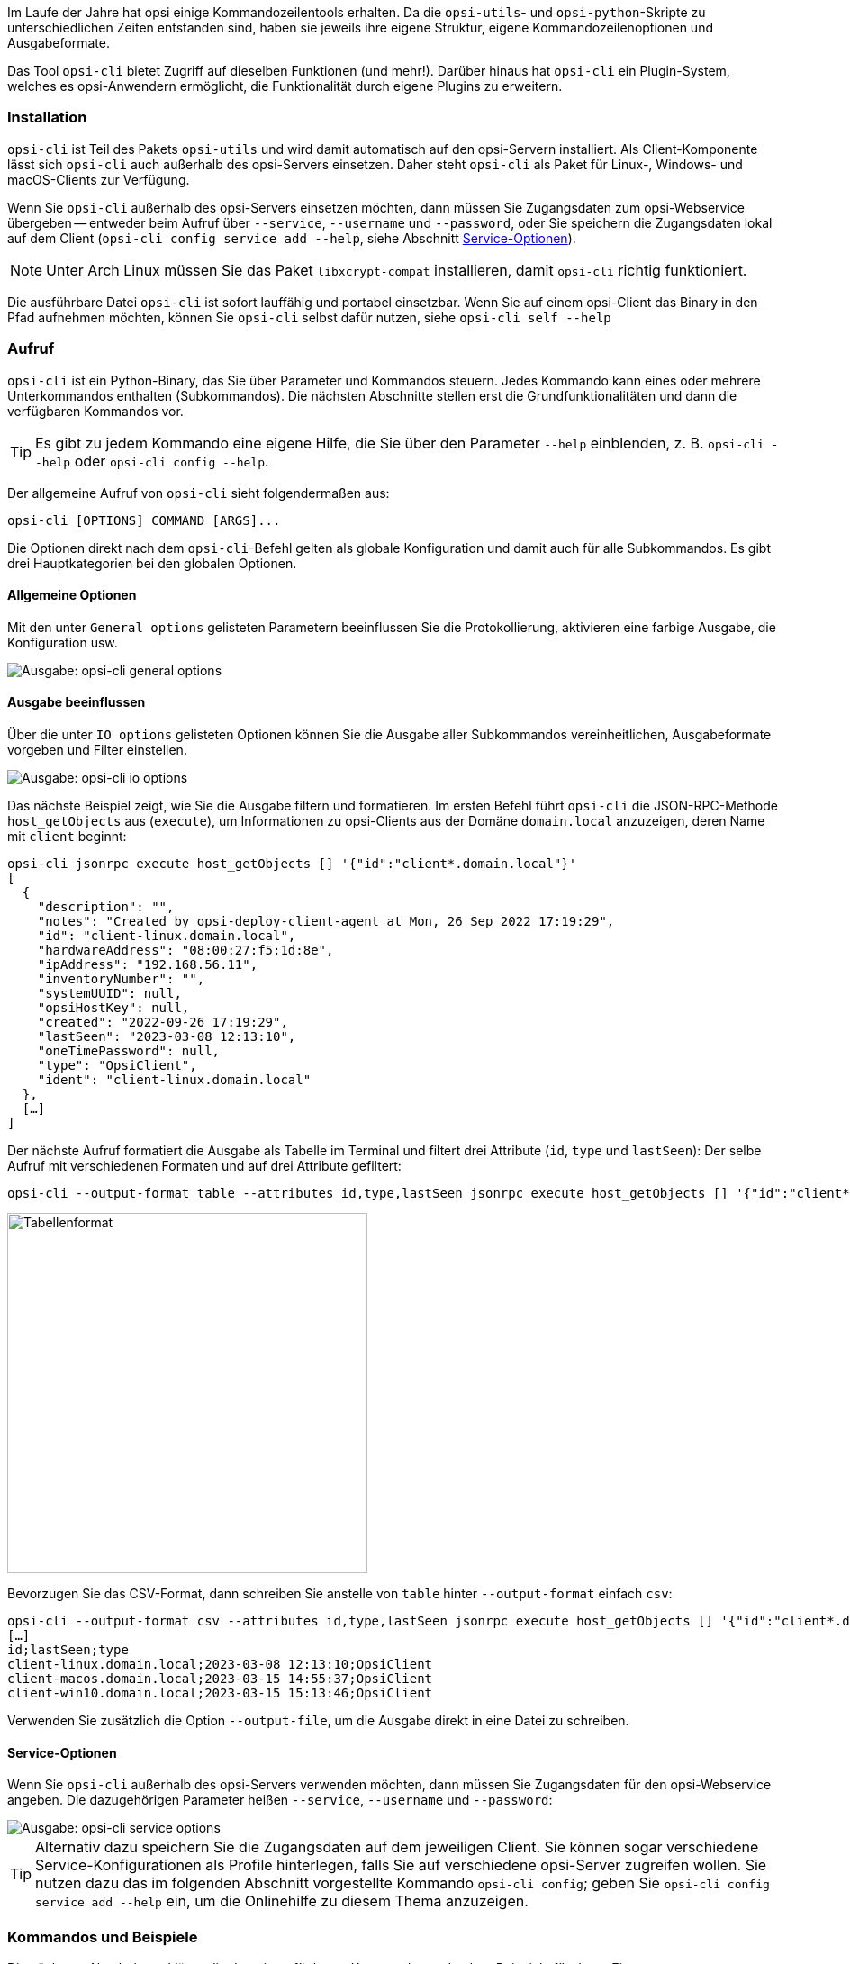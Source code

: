 ////
; Copyright (c) uib GmbH (www.uib.de)
; This documentation is owned by uib
; and published under the german creative commons by-sa license
; see:
; https://creativecommons.org/licenses/by-sa/3.0/de/
; https://creativecommons.org/licenses/by-sa/3.0/de/legalcode
; english:
; https://creativecommons.org/licenses/by-sa/3.0/
; https://creativecommons.org/licenses/by-sa/3.0/legalcode
;
; credits: https://www.opsi.org/credits/
////

:Author:    uib GmbH
:Email:     info@uib.de
:Date:      06.06.2023
:Revision:  4.3
:toclevels: 6
:doctype:   book
:icons:     font
:xrefstyle: full


Im Laufe der Jahre hat opsi einige Kommandozeilentools erhalten. Da die `opsi-utils`- und `opsi-python`-Skripte zu unterschiedlichen Zeiten entstanden sind, haben sie jeweils ihre eigene Struktur, eigene Kommandozeilenoptionen und Ausgabeformate.

Das Tool `opsi-cli` bietet Zugriff auf dieselben Funktionen (und mehr!). Darüber hinaus hat `opsi-cli` ein Plugin-System, welches es opsi-Anwendern ermöglicht, die Funktionalität durch eigene Plugins zu erweitern.

[[server-components-opsi-cli-installation]]
=== Installation

`opsi-cli` ist Teil des Pakets `opsi-utils` und wird damit automatisch auf den opsi-Servern installiert. Als Client-Komponente lässt sich `opsi-cli` auch außerhalb des opsi-Servers einsetzen. Daher steht `opsi-cli` als Paket für Linux-, Windows- und macOS-Clients zur Verfügung.

Wenn Sie `opsi-cli` außerhalb des opsi-Servers einsetzen möchten, dann müssen Sie Zugangsdaten zum opsi-Webservice übergeben -- entweder beim Aufruf über `--service`, `--username` und `--password`, oder Sie speichern die Zugangsdaten lokal auf dem Client (`opsi-cli config service add --help`, siehe Abschnitt <<server-components-opsi-cli-serviceoptions>>).

NOTE: Unter Arch Linux müssen Sie das Paket `libxcrypt-compat` installieren, damit `opsi-cli` richtig funktioniert. 

Die ausführbare Datei `opsi-cli` ist sofort lauffähig und portabel einsetzbar. Wenn Sie auf einem opsi-Client das Binary in den Pfad aufnehmen möchten, können Sie `opsi-cli` selbst dafür nutzen, siehe `opsi-cli self --help`

[[server-components-opsi-cli-usage]]
=== Aufruf

`opsi-cli` ist ein Python-Binary, das Sie über Parameter und Kommandos steuern. Jedes Kommando kann eines oder mehrere Unterkommandos enthalten (Subkommandos). Die nächsten Abschnitte stellen erst die Grundfunktionalitäten und dann die verfügbaren Kommandos vor.

TIP: Es gibt zu jedem Kommando eine eigene Hilfe, die Sie über den Parameter `--help` einblenden, z.{nbsp}B. `opsi-cli --help` oder `opsi-cli config --help`.

Der allgemeine Aufruf von `opsi-cli` sieht folgendermaßen aus:

[source,console]
----
opsi-cli [OPTIONS] COMMAND [ARGS]...
----

Die Optionen direkt nach dem `opsi-cli`-Befehl gelten als globale Konfiguration und damit auch für alle Subkommandos. Es gibt drei Hauptkategorien bei den globalen Optionen.

[[server-components-opsi-cli-globaloptions]]
==== Allgemeine Optionen

Mit den unter `General options` gelisteten Parametern beeinflussen Sie die Protokollierung, aktivieren eine farbige Ausgabe, die Konfiguration usw.

image::opsi-cli-general-options.png["Ausgabe: opsi-cli general options", pdfwidth=80%]

[[server-components-opsi-cli-formatoptions]]
==== Ausgabe beeinflussen

Über die unter `IO options` gelisteten Optionen können Sie die Ausgabe aller Subkommandos vereinheitlichen, Ausgabeformate vorgeben und Filter einstellen.

image::opsi-cli-io-options.png["Ausgabe: opsi-cli io options", pdfwidth=80%]

Das nächste Beispiel zeigt, wie Sie die Ausgabe filtern und formatieren. Im ersten Befehl führt `opsi-cli` die JSON-RPC-Methode `host_getObjects` aus (`execute`), um Informationen zu opsi-Clients aus der Domäne `domain.local` anzuzeigen, deren Name mit `client` beginnt:

[source,toml]
----
opsi-cli jsonrpc execute host_getObjects [] '{"id":"client*.domain.local"}'
[
  {
    "description": "",
    "notes": "Created by opsi-deploy-client-agent at Mon, 26 Sep 2022 17:19:29",
    "id": "client-linux.domain.local",
    "hardwareAddress": "08:00:27:f5:1d:8e",
    "ipAddress": "192.168.56.11",
    "inventoryNumber": "",
    "systemUUID": null,
    "opsiHostKey": null,
    "created": "2022-09-26 17:19:29",
    "lastSeen": "2023-03-08 12:13:10",
    "oneTimePassword": null,
    "type": "OpsiClient",
    "ident": "client-linux.domain.local"
  },
  […]
]
----

Der nächste Aufruf formatiert die Ausgabe als Tabelle im Terminal und filtert drei Attribute (`id`, `type` und `lastSeen`):
Der selbe Aufruf mit verschiedenen Formaten und auf drei Attribute gefiltert:

[source,console]
----
opsi-cli --output-format table --attributes id,type,lastSeen jsonrpc execute host_getObjects [] '{"id":"client*.domain.local"}'
----

image::opsi-cli-table-format.png["Tabellenformat", pdfwidth=80%, width=400]

Bevorzugen Sie das CSV-Format, dann schreiben Sie anstelle von `table` hinter `--output-format` einfach `csv`:

[source,console]
----
opsi-cli --output-format csv --attributes id,type,lastSeen jsonrpc execute host_getObjects [] '{"id":"client*.domain.local"}'
[…]
id;lastSeen;type
client-linux.domain.local;2023-03-08 12:13:10;OpsiClient
client-macos.domain.local;2023-03-15 14:55:37;OpsiClient
client-win10.domain.local;2023-03-15 15:13:46;OpsiClient
----

Verwenden Sie zusätzlich die Option `--output-file`, um die Ausgabe direkt in eine Datei zu schreiben.

[[server-components-opsi-cli-serviceoptions]]
==== Service-Optionen

Wenn Sie `opsi-cli` außerhalb des opsi-Servers verwenden möchten, dann müssen Sie Zugangsdaten für den opsi-Webservice angeben. Die dazugehörigen Parameter heißen `--service`, `--username` und `--password`:

image::opsi-cli-service-options.png["Ausgabe: opsi-cli service options", pdfwidth=80%]

TIP: Alternativ dazu speichern Sie die Zugangsdaten auf dem jeweiligen Client. Sie können sogar verschiedene Service-Konfigurationen als Profile hinterlegen, falls Sie auf verschiedene opsi-Server zugreifen wollen. Sie nutzen dazu das im folgenden Abschnitt vorgestellte Kommando `opsi-cli config`; geben Sie `opsi-cli config service add --help` ein, um die Onlinehilfe zu diesem Thema anzuzeigen. 

[[server-components-opsi-cli-commands]]
=== Kommandos und Beispiele

Die nächsten Abschnitte erklären die derzeit verfügbaren Kommandos und geben Beispiele für deren Einsatz.

[[server-components-opsi-cli-commands-config]]
==== *config*

Mit diesem Kommando passen Sie die `opsi-cli`-Konfiguration an (siehe `opsi-cli config --help`).

Mit dem folgenden Befehl betrachten Sie die aktuelle Konfiguration und die Standardeinstellungen:

[source,console]
----
opsi-cli config list
----

image::opsi-cli-config-list.png["Ausgabe: opsi-cli config list", pdfwidth=90%]

Um einen Wert dauerhaft zu ändern, verwenden Sie den Befehl `opsi-cli config set <name> <value>`. Die neuen Einstellungen gelten dann für alle nachfolgenden `opsi-cli`-Aufrufe. Um einen Wert zu entfernen, geben Sie `opsi-cli config unset <name>` ein. Zur Verwaltung der Service-Zugänge steht `opsi-cli config service` mit den Subkommandos `add`, `list` und `remove` zur Verfügung.

[[server-components-opsi-cli-commands-jsonrpc]]
==== *jsonrpc*

Mit dem Kommando `jsonrpc` greifen Sie auf JSON-RPC-Methoden zu und führen diese auf dem opsi-Server aus. Damit kann `opsi-cli` das Werkzeug `opsi-admin` komplett ersetzen. `jsonrpc` kennt zwei Subkommandos:

* `opsi-cli jsonrpc methods`: Gibt eine Liste aller verfügbaren API-Methoden und ihrer Parameter aus.
* `opsi-cli jsonrpc execute <method>`: Führt die angegebene Methode aus.

Die Ausgabe von `opsi-cli jsonrpc methods` zeigt in der Spalte `deprecated` ebenfalls an, ob eine Methode als veraltet gekennzeichnet ist. In der Spalte daneben (`alternative_method`) sehen Sie die empfohlene Alternative. 

Um eine bestimmte Methode auszuführen, geben Sie ihren Namen nach dem Befehl `opsi-cli jsonrpc execute` an, zum Beispiel so:

[source,console]
----
opsi-cli jsonrpc execute authenticated
----

Die Syntax ähnelt der von `opsi-admin`, wie ein direkter Vergleich zeigt:

[source,console]
----
opsi-admin method authenticated
----

Die Angabe der Methoden-Parameter ist dabei absolut identisch, wie das nächste etwas komplexere Beispiel zeigt:

[source,console]
----
opsi-cli jsonrpc execute host_getObjects '["created","lastSeen"]' '{"id":"testclient01.uib.local"}'
----

Alte Variante:

[source,console]
----
opsi-admin method host_getObjects '["created","lastSeen"]' '{"id":"testclient01.uib.local"}'
----

NOTE: Die beiden Beispiele verzichten bewusst auf den veralteten Parameter `-d` bei `opsi-admin` (umgeht `opsiconfd`). Die Umgehung des opsi-Webservices hat in der Vergangenheit zu Problemen innerhalb des opsi-Systems geführt. Deshalb ist der Weg zur API nur noch über den opsi-Webservice möglich -- `opsi-cli` unterstützt diesen Modus erst gar nicht.

Wenn Sie direkt auf dem opsi-Server arbeiten, benötigen Sie keine Zugangsdaten; diese erhält das Tool automatisch aus der Server-Konfiguration. Möchten Sie `opsi-cli` jedoch in Skripten, Cronjobs o.{nbsp}Ä. einsetzen, müssen Sie die Zugangsdaten vorher hinterlegen.

Wie auch bei den anderen `opsi-cli`-Kommandos können Sie für `jsonrpc` das Ausgabeformat mit Parametern wie `--output-format` und `--attributes` beeinflussen (siehe Abschnitt <<server-components-opsi-cli-formatoptions>>).

[source,console]
----
opsi-cli --output-format table --attributes id,created,lastSeen jsonrpc execute host_getObjects '["created","lastSeen"]' '{"id":"testclient01.uib.local"}'
----

NOTE: Beachten Sie, dass Sie unter Windows gegebenenfalls Escape-Sequenzen nutzen müssen, da die Eingabeaufforderung (`cmd.exe`) und die PowerShell einfache und doppelte Anführungszeichen anders interpretiert. 

Die nächsten beiden Aufrufe zum Auflisten aller Depots in einer opsi-Umgebung verdeutlichen die Unterschiede. So sieht das Kommando unter Linux und macOS aus:

[source,console]
----
opsi-cli jsonrpc execute host_getObjects [] '{"type":"OpsiDepotserver"}'
----

In der Windows-Eingabeaufforderung sieht es so aus:

[source,console]
----
opsi-cli jsonrpc execute host_getObjects [] {\"type\":\"OpsiDepotserver\"}
----

In der PowerShell (vor Version 7) sieht das Kommando so aus:

[source,console]
----
opsi-cli jsonrpc execute host_getObjects [] '{\"type\":\"OpsiDepotserver\"}'
----

[[server-components-opsi-cli-commands-client-actions]]
==== *client-action*

Mit dem Kommando `client-action` verwalten Sie opsi-Clients. Es bietet in erster Linie Optionen, um zu beeinflussen, auf welche Liste von Clients sich Aktionen auswirken (siehe `opsi-cli client-action --help`). Es hat die subkommandos `set-action-request` und und `trigger-event`.

Das Subkommando `set-action-request` kann verwendet werden, um Aktionen für Produkte auf opsi-Clients anzufordern. Es ist vergleichbar mit dem `task`-Kommando von `opsi-admin` (siehe Abschnitt <<server-components-opsi-admin-examples>>), arbeitet jedoch nach dem Ausschlussprinzip. Das heißt, ohne explizite Angabe von Clients und Produkten wirkt sich die Aktion auf alles aus. Daher bietet `set-action-request` weitere Optionen, um die Produkte zu filtern, auf die sich eine Aktion auswirken soll (siehe `opsi-cli client-action set-action-request --help`).

CAUTION: Beim Aufruf ohne explizite Angabe von Clients und Produkten wirkt sich der Befehl auf alle Clients und auf alle Produkte aus. Um Fehlern vorzubeugen, erlaubt `opsi-cli` kein Ausführen von `set-action-request`, ohne dass Sie mindestens eine der folgenden Angaben machen: `--where-outdated`, `--where-failed`, `--products` oder `--product-groups`.

So setzen Sie alle veralteten Produkte von Clients auf `setup`:

[source,console]
----
opsi-cli client-action set-action-request --where-outdated
----

Alternativ setzen Sie nur ein bestimmtes Produkt (hier: `opsi-client-agent`) auf einem bestimmten Client (hier `test-98.domain.tld`) `setup`:

[source,console]
----
opsi-cli -l5 client-action --clients test-98.domain.tld set-action-request --products opsi-client-agent

[5] [2022-10-28 12:54:59.998] [               ] Selected clients: ['test-98.domain.tld']   (client_action_worker.py:48)
[5] [2022-10-28 12:55:00.055] [               ] Handling products ['opsi-client-agent']   (set_action_request_worker.py:105)
[5] [2022-10-28 12:55:00.065] [               ] Setting 'setup' ProductActionRequest: opsi-client-agent -> test-98.domain.tld   (set_action_request_worker.py:134)
----

Der Produktstatus `setup` ist dabei der Default. Wenn Sie dasselbe Produkt auf `uninstall` setzen möchten, lautet der Befehl so:

[source,console]
----
opsi-cli -l5 client-action --clients test-98.domain.tld set-action-request --products opsi-client-agent --request-type uninstall

[5] [2022-10-28 12:57:06.848] [               ] Selected clients: ['test-98.domain.tld']   (client_action_worker.py:48)
[5] [2022-10-28 12:57:06.904] [               ] Handling products ['opsi-client-agent']   (set_action_request_worker.py:105)
[5] [2022-10-28 12:57:06.914] [               ] Setting 'uninstall' ProductActionRequest: opsi-client-agent -> test-98.domain.tld   (set_action_request_worker.py:134)
----

Um einen Action Request für ein bestimmtes Produkt auf einem Client zurückzusetzen, verwenden Sie den Wert `None` (`none` ist ebenfalls erlaubt):

[source,console]
----
opsi-cli -l5 client-action --clients test-98.domain.tld set-action-request --products opsi-client-agent --request-type None

[5] [2022-10-28 14:12:50.538] [               ] Selected clients: ['test-98.domain.tld']   (client_action_worker.py:48)
[5] [2022-10-28 14:12:50.574] [               ] Handling products ['opsi-client-agent']   (set_action_request_worker.py:105)
[5] [2022-10-28 14:12:50.580] [               ] Setting 'None' ProductActionRequest: opsi-client-agent -> test-98.domain.tld   (set_action_request_worker.py:134)
----

Falls ein Fehler in einem Produkt auftaucht, sollte man alle Aktionen dafür auf den Clients temporär zurücknehmen können. So wird das fehlerhafte Produkt nicht weiter verteilt:

[source,console]
----
opsi-cli client-action set-action-request --products opsi-client-agent --request-type None
----

Sollte das Produkt irgendwann wieder fehlerfrei zur Verfügung stehen, können Sie alle veralteten oder fehlerhaften Statusinformationen wieder auf `setup` setzen:

[source,console]
----
opsi-cli client-action set-action-request --where-outdated --where-failed
----

So setzen Sie ein bestimmtes Produkt auf einer Gruppe von Clients (hier: `testclients`) auf `setup`:

[source,console]
----
opsi-cli -l5 client-action --client-groups testclients set-action-request --products opsi-client-agent

[5] [2022-10-28 13:03:24.100] [               ] Selected clients: ['test-1.domain.tld', 'test-2.domain.tld', 'test-3.domain.tld', 'test-4.domain.tld', 'test-5.domain.tld']   (client_action_worker.py:48)
[5] [2022-10-28 13:03:24.159] [               ] Handling products ['opsi-client-agent']   (set_action_request_worker.py:105)
[5] [2022-10-28 13:03:24.169] [               ] Setting 'setup' ProductActionRequest: opsi-client-agent -> test-1.domain.tld   (set_action_request_worker.py:134)
[5] [2022-10-28 13:03:24.170] [               ] Setting 'setup' ProductActionRequest: opsi-client-agent -> test-2.domain.tld   (set_action_request_worker.py:134)
[5] [2022-10-28 13:03:24.170] [               ] Setting 'setup' ProductActionRequest: opsi-client-agent -> test-3.domain.tld   (set_action_request_worker.py:134)
[5] [2022-10-28 13:03:24.170] [               ] Setting 'setup' ProductActionRequest: opsi-client-agent -> test-4.domain.tld   (set_action_request_worker.py:134)
[5] [2022-10-28 13:03:24.170] [               ] Setting 'setup' ProductActionRequest: opsi-client-agent -> test-5.domain.tld   (set_action_request_worker.py:134)
----

Außer einer Gruppe von Clients können Sie hinter `--product-groups` auch eine Gruppe von Produkten (hier: `testproducts`) definieren:

[source,console]
----
opsi-cli -l5 client-action --client-groups testclients set-action-request --product-groups testproducts

[5] [2022-10-28 13:05:53.147] [               ] Selected clients: ['test-1.domain.tld', 'test-2.domain.tld', 'test-3.domain.tld', 'test-4.domain.tld', 'test-5.domain.tld']   (client_action_worker.py:48)
[5] [2022-10-28 13:05:53.225] [               ] Handling products ['hwaudit', 'opsi-client-agent', 'swaudit']   (set_action_request_worker.py:105)
[5] [2022-10-28 13:05:53.236] [               ] Setting 'setup' ProductActionRequest: hwaudit -> test-1.domain.tld   (set_action_request_worker.py:134)
[5] [2022-10-28 13:05:53.237] [               ] Setting 'setup' ProductActionRequest: opsi-client-agent -> test-1.domain.tld   (set_action_request_worker.py:134)
[5] [2022-10-28 13:05:53.237] [               ] Setting 'setup' ProductActionRequest: swaudit -> test-1.domain.tld   (set_action_request_worker.py:134)
[5] [2022-10-28 13:05:53.237] [               ] Setting 'setup' ProductActionRequest: hwaudit -> test-2.domain.tld   (set_action_request_worker.py:134)
[5] [2022-10-28 13:05:53.237] [               ] Setting 'setup' ProductActionRequest: opsi-client-agent -> test-2.domain.tld   (set_action_request_worker.py:134)
[5] [2022-10-28 13:05:53.238] [               ] Setting 'setup' ProductActionRequest: swaudit -> test-2.domain.tld   (set_action_request_worker.py:134)
[5] [2022-10-28 13:05:53.238] [               ] Setting 'setup' ProductActionRequest: hwaudit -> test-3.domain.tld   (set_action_request_worker.py:134)
[5] [2022-10-28 13:05:53.238] [               ] Setting 'setup' ProductActionRequest: opsi-client-agent -> test-3.domain.tld   (set_action_request_worker.py:134)
[5] [2022-10-28 13:05:53.238] [               ] Setting 'setup' ProductActionRequest: swaudit -> test-3.domain.tld   (set_action_request_worker.py:134)
[5] [2022-10-28 13:05:53.239] [               ] Setting 'setup' ProductActionRequest: hwaudit -> test-4.domain.tld   (set_action_request_worker.py:134)
[5] [2022-10-28 13:05:53.239] [               ] Setting 'setup' ProductActionRequest: opsi-client-agent -> test-4.domain.tld   (set_action_request_worker.py:134)
[5] [2022-10-28 13:05:53.239] [               ] Setting 'setup' ProductActionRequest: swaudit -> test-4.domain.tld   (set_action_request_worker.py:134)
[5] [2022-10-28 13:05:53.239] [               ] Setting 'setup' ProductActionRequest: hwaudit -> test-5.domain.tld   (set_action_request_worker.py:134)
[5] [2022-10-28 13:05:53.239] [               ] Setting 'setup' ProductActionRequest: opsi-client-agent -> test-5.domain.tld   (set_action_request_worker.py:134)
[5] [2022-10-28 13:05:53.240] [               ] Setting 'setup' ProductActionRequest: swaudit -> test-5.domain.tld   (set_action_request_worker.py:134)
----

`opsi-cli` schließt bei den beiden Parametern `--where-outdated` und `--where-failed` automatisch eine Liste bestimmter Pakete aus. Derzeit sind das `opsi-winst`, `opsi-auto-update`, `opsi-script`, `shutdownwanted`, `windows10-upgrade`, `activate-win`, `opsi-script-test`, `opsi-bootimage-local`, `opsi-uefi-netboot`, `opsi-wan-config-on`, `opsi-wan-config-off`, `opsi-winpe`, `win10-sysprep-app-update-blocker` und `windomain`. 

TIP: Während es problemlos möglich ist, noch weitere Produkte oder Produktgruppen auszuschließen, ist es noch sicherer, eine eigene Produktgruppe zu pflegen und diese beim Aufruf anzugeben. So beschränken Sie Änderungen auf genau diese Gruppe.

Das Subkommando `trigger-event` startet auf der Menge ausgewählter clients ein Event. Um beispielsweise ein `on_demand` auf den clients der Gruppe `testclients` auszulösen, verwenden Sie:

[source,console]
----
opsi-cli -l5 client-action --client-groups testclients trigger-event

[5] [2022-10-28 13:05:53.147] [               ] Selected clients: ['test-1.domain.tld', 'test-2.domain.tld', 'test-3.domain.tld', 'test-4.domain.tld', 'test-5.domain.tld']   (client_action_worker.py:48)
[5] [2024-01-09 16:04:45.395] [               ] Triggering event 'on_demand' on clients ['test-1.domain.tld', 'test-2.domain.tld', 'test-3.domain.tld', 'test-4.domain.tld', 'test-5.domain.tld']   (trigger_event_worker.py:79)
[5] [2024-01-09 16:04:45.442] [               ] Successfully triggered event on all reachable clients   (trigger_event_worker.py:114)
----

Um ein bestimmtes anderes Event auszulösen anstelle des `on_demand`, kann es per `--event` Schalter spezifiziert werden. Z.B. `opsi-cli client-action --clients test-1.domain.tld trigger-event --event timer`.

Auf diese Weise können nur Events auf Clients ausgelöst werden, die per `opsi-messagebus` erreichbar sind. Möchte man zusätzlich die nicht erreichbaren Clients aufwecken/starten, geht das über
den Schalter `--wakeup`. Voraussetzung dafür ist, dass die Clients im LAN sind (wake-on-lan Protokoll).

[[server-components-opsi-cli-commands-plugin]]
==== *plugin*

Alle `opsi-cli`-Kommandos sind als Plugins implementiert, einschließlich des Kommandos `plugin` selbst. Sie nutzen es, um Plugins zu verwalten, also neue externe Plugins zu installieren oder auch laufende Plugins aus dem System zu entfernen. Außerdem können Sie mit `opsi-cli plugin` Plugins auflisten oder exportieren. Siehe `opsi-cli plugin --help`

So generieren Sie ein Template für ein neues Plugin:

[source,console]
----
opsi-cli plugin new
----

Nachdem Sie Angaben zu Name, Version und Beschreibung gemacht haben, legt `opsi-cli` ein neues Verzeichnis mit dem gewählten Namen an. Darin befinden sich die Unterverzeichnisse `python` und `data`:

* Im Verzeichnis `python` können Sie den Code für das neue Plugin hinterlegen. Das Verzeichnis repräsentiert ein Python-Paket und enthält eine `__init__.py`-Datei als Einstieg. Hier finden Sie ein Beispiel für einen Befehl, einen Unterbefehl und einige Optionen.

* Das Verzeichnis `data` enthält statische Ressourcen für das Plugin; Sie können es normalerweise ignorieren.

Nachdem Sie das Template mit Inhalt gefüllt haben, fügen Sie das Plugin zur laufenden `opsi-cli`-Instanz hinzu:

[source,console]
----
opsi-cli plugin add <directory>
----

Falls das angegebene Verzeichnis validen Python-Code enthält, ist das enthaltene Kommando anschließend als Plugin in `opsi-cli` verfügbar. 

TIP: Um alle registrierten Plugins anzuzeigen, geben Sie den Befehl `opsi-cli plugin list` ein.

Ein Plugin können Sie in ein Archiv exportieren und es anschließend in einer anderen `opsi-cli`-Instanz importieren:

[source,console]
----
opsi-cli plugin export <name>
opsi-cli plugin add <archive>
----

Zum Umwandeln eines Verzeichnisses in ein Archiv und vice versa verwenden Sie diese Kommandos:

[source,console]
----
opsi-cli plugin compress <directory>
opsi-cli plugin extract <archive>
----

NOTE: Um ein importiertes Plugin nachträglich zu ändern, entpacken Sie es mit dem `extract`-Kommando, passen den Inhalt des Verzeichnisses an und rufen erneut `opsi-cli plugin add <directory> auf. Das vorhandene Plugin mit demselben Namen wird dadurch überschrieben.

Um ein Plugin aus einer `opsi-cli`-Instanz zu entfernen, rufen Sie den folgenden Befehl auf:

[source,console]
----
opsi-cli plugin remove <name>
----

[[server-components-opsi-cli-commands-self]]
==== *self*

Das Kommando `self` nutzen Sie, um die `opsi-cli`-Instanz zu verwalten. Dazu gehört die (De-)Installation von `opsi-cli` auf dem System, das Aktivieren der Autovervollständigung und das Anzeigen der Kommandostruktur (siehe `opsi-cli self --help`).

Sie können `opsi-cli` mit dem `opsi-cli`-Binary auf Ihrem System installieren. Führen Sie dazu den Befehl `opsi-cli self install` aus. Bei der Installation wird das Binärprogramm an einen global verfügbaren Ort kopiert (bzw. unter Windows in den PATH aufgenommen) und eine Konfigurationsdatei erstellt. Sie entscheiden, ob die `opsi-cli`-Installation benutzerspezifisch oder systemweit (Option `--system`) erfolgen soll. Für die Deinstallation verwenden Sie den Befehl `opsi-cli self uninstall`.

TIP: Wenn Sie das opsi-Paket `opsi-cli` bzw. die `opsi-utils` auf einem Client installieren, entfällt der Schritt `opsi-cli self install`.

Um die Kommandostruktur inklusive aller Kommandos, ihrer Versionsnummer und der Subkommandos anzuzeigen, geben Sie den Befehl `opsi-cli self command-structure` ein. 

Die `opsi-cli`-Autovervollständigung funktioniert für Befehle, Unterbefehle und Optionen. Um sie einzurichten, geben Sie dieses Kommando ein:

[source,console]
----
opsi-cli self setup-shell-completion
----

Das Feature funktioniert momentan auf drei verschiedenen Shells: Bash, ZSH und Fish. Nach einem Neustart der aktiven Shell bzw. nach einer neuen Anmeldung können Sie die Tab-Completion genauso wie in herkömmlichen Unix-Shells nutzen. Drücken Sie [Tab] [Tab], um alle verfügbaren Optionen oder Kommandos einzublenden (abhängig vom Kontext). So verhält sich [Tab] [Tab] in unterschiedlichen Situationen:

* Nach `opsi-cli` oder jedem Kommando, das mindestens ein Subkommando hat, sehen Sie eine Liste der verfügbaren (Unter-)Befehle.
* Nach `-` sehen Sie verfügbare Optionen für das aktuelles Kommando oder `opsi-cli` selbst.
* Nach einem Subkommando erscheinen die möglichen Werte für die Argumente:
        - Für die Subkommandos `set`, `show` und `unset` von `opsi-cli config` zeigt [Tab] [Tab] eine Liste aller verfügbaren Konfigurationen, die betroffen sind.
        - Für `opsi-cli jsonrpc execute` wird eine Liste der verfügbaren Methoden angezeigt (gefiltert durch ein angegebenes Präfix).

[[server-components-opsi-cli-commands-support]]
==== *support*

Das Kommando `opsi-cli support` hilft beim Analysieren und Lösen von Problemen Ihrer opsi-Umgebung (siehe `opsi-cli support --help`). `opsi-cli support health-check` überprüft verschiedene Aspekte, die das reibungslose Laufen einer opsi-Umgebung beeinträchtigen können, und stellt einen Bericht zusammen.

Der folgende Aufruf zeigt eine kompakte Darstellung des Berichts.

[source,console]
----
opsi-cli support health-check
----

Einen ausführlichen Bericht erhalt man mit dem Schalter `--detailed`. Alternativ kann explizit eine Kategorie angegeben werden, für die ein ausführlicher Bericht erzeugt wird, z.B.

[source,console]
----
opsi-cli support health-check system_packages
----

Zusätzlich gibt es mit `opsi-cli support client-logs` die Möglichkeit, von einem einzelnen Client alle Log-Dateien von opsi-Komponenten einzusammeln.
Die Dateien werden auf client-Seite komprimiert. Das Archiv wird via `opsi-messagebus` übertragen und im aktuellen Arbeitsverzeichnis abgelegt.
Dort kann es dann ausgepackt, analysiert und weitergegeben werden.

[[server-components-opsi-cli-commands-terminal]]
==== *terminal*

Das Kommando `opsi-cli terminal` startet einen einfachen Terminal-Client, über den Sie eine Verbindung zu opsi-Servern und -Clients herstellen können. Er funktioniert ähnlich wie SSH bzw. PuTTY. Für den zu kontaktierenden host geben Sie die opsi-Host-ID an.

[source,console]
----
opsi-cli terminal test-1.domain.tld
----

Um den opsi-Configserver anzusprechen, können Sie auch dieses Kommando verwenden:

[source,console]
----
opsi-cli terminal configserver
----

Sobald Sie das Terminal schließen (Kommando `exit` oder Tastenkombination [Strg]{plus}[D]), wird die Verbindung beendet.

Das Kommando öffnet auf der Ziel-Maschine die konfigurierte Standard-shell im Hintergrund und überträgt Ein- und Ausgaben.
Das ist für Windows in der Regel `cmd`, für MacOS `zsh` und für Linux je nach Distribution verschieden (häufig `bash`).
